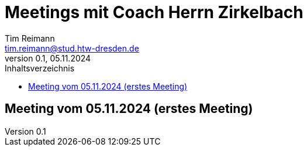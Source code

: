 = Meetings mit Coach Herrn Zirkelbach
Tim Reimann <tim.reimann@stud.htw-dresden.de>
0.1, 05.11.2024
:toc:
:toc-title: Inhaltsverzeichnis
// Platzhalter für weitere Dokumenten-Attribute

== Meeting vom 05.11.2024 (erstes Meeting)
